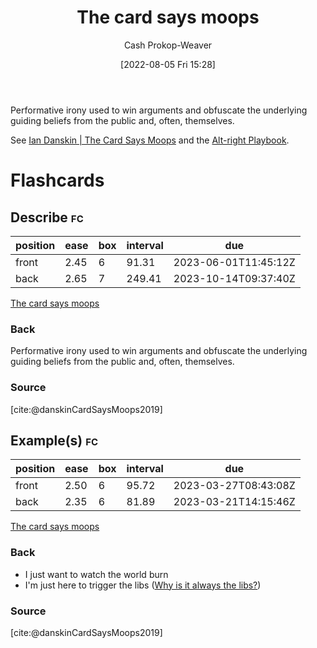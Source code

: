 :PROPERTIES:
:ID:       7e543b7d-8335-45e9-94ec-1392c0c91ce0
:LAST_MODIFIED: [2023-03-01 Wed 20:14]
:END:
#+title: The card says moops
#+hugo_custom_front_matter: :slug "7e543b7d-8335-45e9-94ec-1392c0c91ce0"
#+author: Cash Prokop-Weaver
#+date: [2022-08-05 Fri 15:28]
#+filetags: :concept:

Performative irony used to win arguments and obfuscate the underlying guiding beliefs from the public and, often, themselves.

See [[id:d23a7621-32c5-4cf6-8f2e-e9a84bb55eec][Ian Danskin | The Card Says Moops]] and the [[id:913d6ace-03ac-4d34-ae92-5bd8a519236c][Alt-right Playbook]].

* Flashcards
:PROPERTIES:
:ANKI_DECK: Default
:END:
** Describe :fc:
:PROPERTIES:
:ID:       d5d7cec6-a4a6-4049-a89d-519e13d35701
:ANKI_NOTE_ID: 1656857049757
:FC_CREATED: 2022-07-03T14:04:09Z
:FC_TYPE:  double
:END:
:REVIEW_DATA:
| position | ease | box | interval | due                  |
|----------+------+-----+----------+----------------------|
| front    | 2.45 |   6 |    91.31 | 2023-06-01T11:45:12Z |
| back     | 2.65 |   7 |   249.41 | 2023-10-14T09:37:40Z |
:END:
[[id:7e543b7d-8335-45e9-94ec-1392c0c91ce0][The card says moops]]
*** Back
Performative irony used to win arguments and obfuscate the underlying guiding beliefs from the public and, often, themselves.
*** Source
[cite:@danskinCardSaysMoops2019]
** Example(s) :fc:
:PROPERTIES:
:ID:       1b306faf-5d03-4940-9a68-932b76e6a26d
:ANKI_NOTE_ID: 1656857050582
:FC_CREATED: 2022-07-03T14:04:10Z
:FC_TYPE:  double
:END:
:REVIEW_DATA:
| position | ease | box | interval | due                  |
|----------+------+-----+----------+----------------------|
| front    | 2.50 |   6 |    95.72 | 2023-03-27T08:43:08Z |
| back     | 2.35 |   6 |    81.89 | 2023-03-21T14:15:46Z |
:END:
[[id:7e543b7d-8335-45e9-94ec-1392c0c91ce0][The card says moops]]
*** Back
- I just want to watch the world burn
- I'm just here to trigger the libs ([[id:d8ff4c8c-4032-473b-9060-8bd7903784c8][Why is it always the libs?]])

*** Source
[cite:@danskinCardSaysMoops2019]
#+print_bibliography:
